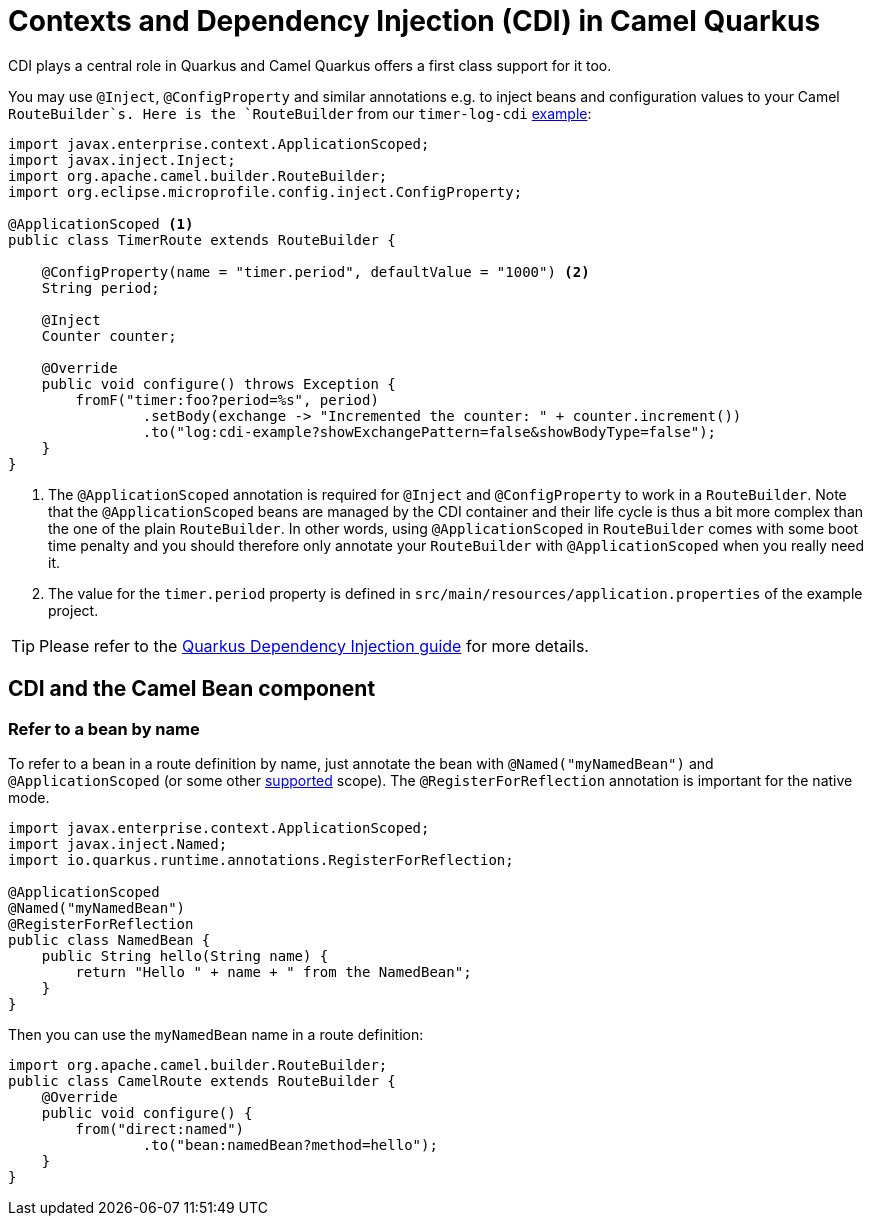 = Contexts and Dependency Injection (CDI) in Camel Quarkus
:page-aliases: cdi.adoc

CDI plays a central role in Quarkus and Camel Quarkus offers a first class support for it too.

You may use `@Inject`, `@ConfigProperty` and similar annotations e.g. to inject beans and configuration values to
your Camel `RouteBuilder`s. Here is the `RouteBuilder` from our `timer-log-cdi` xref:user-guide/examples.adoc[example]:

[source,java]
----
import javax.enterprise.context.ApplicationScoped;
import javax.inject.Inject;
import org.apache.camel.builder.RouteBuilder;
import org.eclipse.microprofile.config.inject.ConfigProperty;

@ApplicationScoped <1>
public class TimerRoute extends RouteBuilder {

    @ConfigProperty(name = "timer.period", defaultValue = "1000") <2>
    String period;

    @Inject
    Counter counter;

    @Override
    public void configure() throws Exception {
        fromF("timer:foo?period=%s", period)
                .setBody(exchange -> "Incremented the counter: " + counter.increment())
                .to("log:cdi-example?showExchangePattern=false&showBodyType=false");
    }
}
----

<1> The `@ApplicationScoped` annotation is required for `@Inject` and `@ConfigProperty` to work in a `RouteBuilder`.
Note that the `@ApplicationScoped` beans are managed by the CDI container and their life cycle is thus a bit more
complex than the one of the plain `RouteBuilder`. In other words, using `@ApplicationScoped` in `RouteBuilder` comes
with some boot time penalty and you should therefore only annotate your `RouteBuilder` with `@ApplicationScoped` when
you really need it.

<2> The value for the `timer.period` property is defined in `src/main/resources/application.properties` of the example project.

TIP: Please refer to the https://quarkus.io/blog/quarkus-dependency-injection[Quarkus Dependency Injection guide] for more details.


== CDI and the Camel Bean component

=== Refer to a bean by name

To refer to a bean in a route definition by name, just annotate the bean with `@Named("myNamedBean")` and
`@ApplicationScoped` (or some other
https://quarkus.io/guides/cdi-reference#supported_features[supported] scope). The `@RegisterForReflection` annotation
is important for the native mode.

[source,java]
----
import javax.enterprise.context.ApplicationScoped;
import javax.inject.Named;
import io.quarkus.runtime.annotations.RegisterForReflection;

@ApplicationScoped
@Named("myNamedBean")
@RegisterForReflection
public class NamedBean {
    public String hello(String name) {
        return "Hello " + name + " from the NamedBean";
    }
}
----

Then you can use the `myNamedBean` name in a route definition:

[source,java]
----
import org.apache.camel.builder.RouteBuilder;
public class CamelRoute extends RouteBuilder {
    @Override
    public void configure() {
        from("direct:named")
                .to("bean:namedBean?method=hello");
    }
}
----
